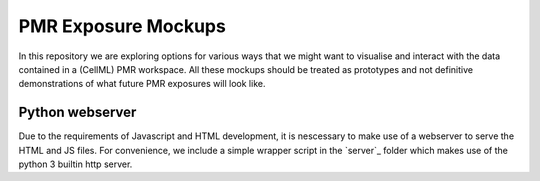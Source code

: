 ====================
PMR Exposure Mockups
====================

In this repository we are exploring options for various ways that we might want to visualise and interact with the data contained in a (CellML) PMR workspace. All these mockups should be treated as prototypes and not definitive demonstrations of what future PMR exposures will look like.

Python webserver
================

Due to the requirements of Javascript and HTML development, it is nescessary to make use of a webserver to serve the HTML and JS files. For convenience, we include a simple wrapper script in the `server`_ folder which makes use of the python 3 builtin http server.
